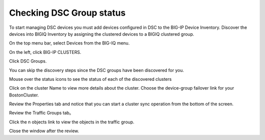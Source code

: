 
Checking DSC Group status
--------------------------

To start managing DSC devices you must add devices configured in DSC to the BIG-IP Device Inventory. Discover the devices into BIGIQ Inventory by assigning the clustered devices to a BIGIQ clustered group.

On the top menu bar, select Devices from the BIG-IQ menu.

On the left, click BIG-IP CLUSTERS.

Click DSC Groups.

|image16|

You can skip the discovery steps since the DSC groups have been discovered for you.

Mouse over the status icons to see the status of each of the discovered clusters

|image17|

Click on the cluster Name to view more details about the cluster. Choose the device-group failover link for your BostonCluster.

|image18|

Review the Properties tab and notice that you can start a cluster sync operation from the bottom of the screen.

|image19|

Review the Traffic Groups tab。

|image20|

Click the n objects link to view the objects in the traffic group.

Close the window after the review.

.. |image16| image:: media/image16.png
   :width: 6.45000in
   :height: 1.71250in
.. |image17| image:: media/image17.png
   :width: 2.73924in
   :height: 1.46857in
.. |image18| image:: media/image18.png
   :width: 4.35362in
   :height: 2.17681in
.. |image19| image:: media/image19.png
   :width: 6.50000in
   :height: 3.75000in
.. |image20| image:: media/image20.png
   :width: 4.80625in
   :height: 0.88320in
